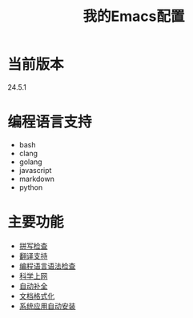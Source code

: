 # Author: Claudio <3261958605@qq.com>
# Created: 2017-05-24 00:31:26
# Commentary:
#+TITLE: 我的Emacs配置

* 当前版本
  
  24.5.1
  
* 编程语言支持
- bash
- clang
- golang
- javascript
- markdown
- python
  
* 主要功能
- [[file:lisp/init-flyspell.el][拼写检查]]
- [[file:lisp/init-translation.el][翻译支持]]
- [[file:lisp/init-flycheck.el][编程语言语法检查]]
- [[file:lisp/init-browse.el][科学上网]]
- [[file:lisp/init-complete.el][自动补全]]
- [[file:lisp/init-format.el][文档格式化]]
- [[file:lisp/init-app.el][系统应用自动安装]]

